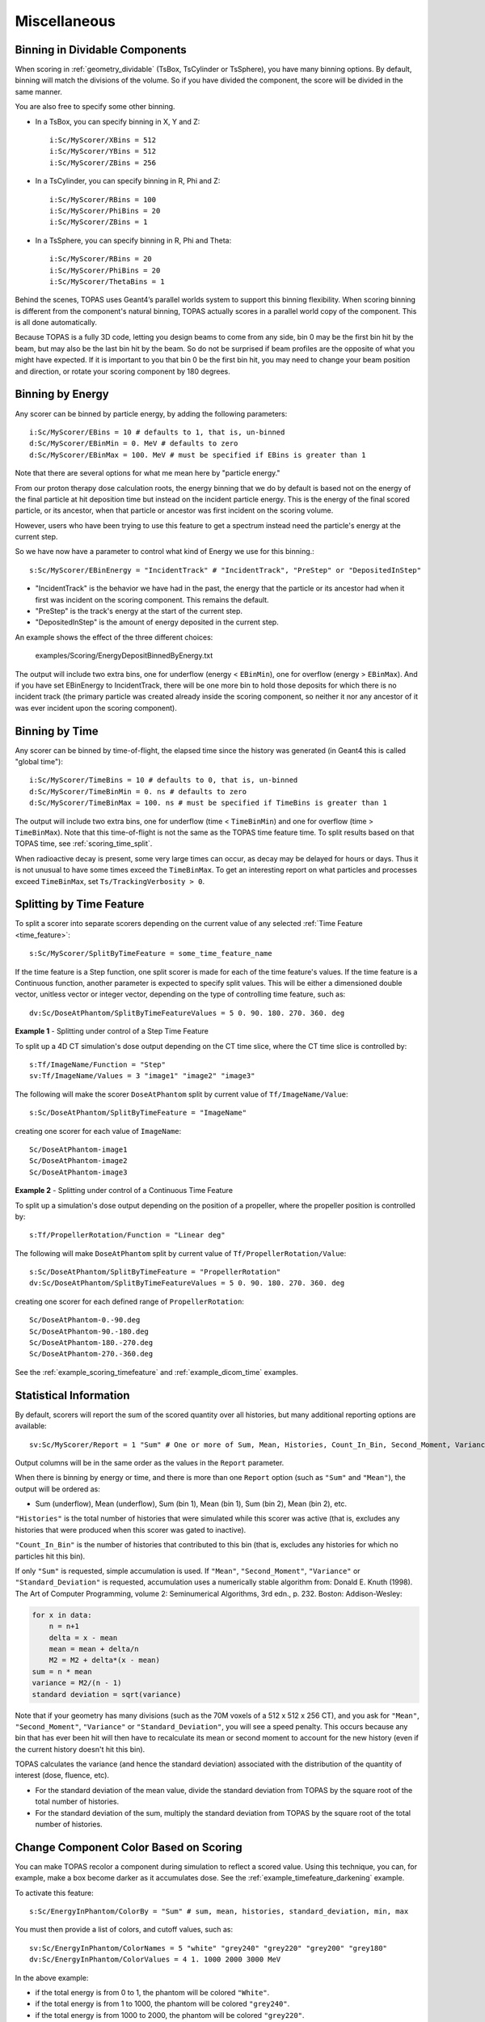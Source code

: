 Miscellaneous
-------------


.. _scoring_binning_space:

Binning in Dividable Components
~~~~~~~~~~~~~~~~~~~~~~~~~~~~~~~

When scoring in :ref:`geometry_dividable` (TsBox, TsCylinder or TsSphere), you have many binning options. By default, binning will match the divisions of the volume. So if you have divided the component, the score will be divided in the same manner.

You are also free to specify some other binning.

* In a TsBox, you can specify binning in X, Y and Z::

    i:Sc/MyScorer/XBins = 512
    i:Sc/MyScorer/YBins = 512
    i:Sc/MyScorer/ZBins = 256

* In a TsCylinder, you can specify binning in R, Phi and Z::

    i:Sc/MyScorer/RBins = 100
    i:Sc/MyScorer/PhiBins = 20
    i:Sc/MyScorer/ZBins = 1

* In a TsSphere, you can specify binning in R, Phi and Theta::

    i:Sc/MyScorer/RBins = 20
    i:Sc/MyScorer/PhiBins = 20
    i:Sc/MyScorer/ThetaBins = 1

Behind the scenes, TOPAS uses Geant4’s parallel worlds system to support this binning flexibility. When scoring binning is different from the component's natural binning, TOPAS actually scores in a parallel world copy of the component. This is all done automatically.

Because TOPAS is a fully 3D code, letting you design beams to come from any side, bin 0 may be the first bin hit by the beam, but may also be the last bin hit by the beam. So do not be surprised if beam profiles are the opposite of what you might have expected.
If it is important to you that bin 0 be the first bin hit,
you may need to change your beam position and direction,
or rotate your scoring component by 180 degrees.



.. _scoring_binning_energy:

Binning by Energy
~~~~~~~~~~~~~~~~~

Any scorer can be binned by particle energy, by adding the following parameters::

    i:Sc/MyScorer/EBins = 10 # defaults to 1, that is, un-binned
    d:Sc/MyScorer/EBinMin = 0. MeV # defaults to zero
    d:Sc/MyScorer/EBinMax = 100. MeV # must be specified if EBins is greater than 1

Note that there are several options for what me mean here by "particle energy."

From our proton therapy dose calculation roots, the energy binning that we do by default is based not on the energy of the final particle at hit deposition time but instead on the incident particle energy.
This is the energy of the final scored particle, or its ancestor, when that particle or ancestor was first incident on the scoring volume.

However, users who have been trying to use this feature to get a spectrum instead need the particle's energy at the current step.

So we have now have a parameter to control what kind of Energy we use for this binning.::

    s:Sc/MyScorer/EBinEnergy = "IncidentTrack" # "IncidentTrack", "PreStep" or "DepositedInStep"
    
* "IncidentTrack" is the behavior we have had in the past, the energy that the particle or its ancestor had when it first was incident on the scoring component. This remains the default.
* "PreStep" is the track's energy at the start of the current step.
* "DepositedInStep" is the amount of energy deposited in the current step.

An example shows the effect of the three different choices:

    examples/Scoring/EnergyDepositBinnedByEnergy.txt

The output will include two extra bins, one for underflow (energy < ``EBinMin``), one for overflow (energy > ``EBinMax``). And if you have set EBinEnergy to IncidentTrack, there will be one more bin to hold those deposits for which there is no incident track (the primary particle was created already inside the scoring component, so neither it nor any ancestor of it was ever incident upon the scoring component).



.. _scoring_binning_time:

Binning by Time
~~~~~~~~~~~~~~~

Any scorer can be binned by time-of-flight, the elapsed time since the history was generated (in Geant4 this is called "global time")::

    i:Sc/MyScorer/TimeBins = 10 # defaults to 0, that is, un-binned
    d:Sc/MyScorer/TimeBinMin = 0. ns # defaults to zero
    d:Sc/MyScorer/TimeBinMax = 100. ns # must be specified if TimeBins is greater than 1

The output will include two extra bins, one for underflow (time < ``TimeBinMin``) and one for overflow (time > ``TimeBinMax``). Note that this time-of-flight is not the same as the TOPAS time feature time. To split results based on that TOPAS time, see :ref:`scoring_time_split`.

When radioactive decay is present, some very large times can occur, as decay may be delayed for hours or days. Thus it is not unusual to have some times exceed the ``TimeBinMax``. To get an interesting report on what particles and processes exceed ``TimeBinMax``, set ``Ts/TrackingVerbosity > 0``.



.. _scoring_time_split:

Splitting by Time Feature
~~~~~~~~~~~~~~~~~~~~~~~~~

To split a scorer into separate scorers depending on the current value of any selected :ref:`Time Feature <time_feature>`::

    s:Sc/MyScorer/SplitByTimeFeature = some_time_feature_name

If the time feature is a Step function, one split scorer is made for each of the time feature's values. If the time feature is a Continuous function, another parameter is expected to specify split values. This will be either a dimensioned double vector, unitless vector or integer vector, depending on the type of controlling time feature, such as::

    dv:Sc/DoseAtPhantom/SplitByTimeFeatureValues = 5 0. 90. 180. 270. 360. deg

**Example 1** - Splitting under control of a Step Time Feature

To split up a 4D CT simulation's dose output depending on the CT time slice, where the CT time slice is controlled by::

    s:Tf/ImageName/Function = "Step"
    sv:Tf/ImageName/Values = 3 "image1" "image2" "image3"

The following will make the scorer ``DoseAtPhantom`` split by current value of ``Tf/ImageName/Value``::

    s:Sc/DoseAtPhantom/SplitByTimeFeature = "ImageName"

creating one scorer for each value of ``ImageName``::

    Sc/DoseAtPhantom-image1
    Sc/DoseAtPhantom-image2
    Sc/DoseAtPhantom-image3

**Example 2** - Splitting under control of a Continuous Time Feature

To split up a simulation's dose output depending on the position of a propeller, where the propeller position is controlled by::

    s:Tf/PropellerRotation/Function = "Linear deg"

The following will make ``DoseAtPhantom`` split by current value of ``Tf/PropellerRotation/Value``::

    s:Sc/DoseAtPhantom/SplitByTimeFeature = "PropellerRotation"
    dv:Sc/DoseAtPhantom/SplitByTimeFeatureValues = 5 0. 90. 180. 270. 360. deg

creating one scorer for each defined range of ``PropellerRotation``::

    Sc/DoseAtPhantom-0.-90.deg
    Sc/DoseAtPhantom-90.-180.deg
    Sc/DoseAtPhantom-180.-270.deg
    Sc/DoseAtPhantom-270.-360.deg

See the :ref:`example_scoring_timefeature` and :ref:`example_dicom_time` examples.



Statistical Information
~~~~~~~~~~~~~~~~~~~~~~~

By default, scorers will report the sum of the scored quantity over all histories, but many additional reporting options are available::

    sv:Sc/MyScorer/Report = 1 "Sum" # One or more of Sum, Mean, Histories, Count_In_Bin, Second_Moment, Variance, Standard_Deviation, Min, Max

Output columns will be in the same order as the values in the ``Report`` parameter.

When there is binning by energy or time, and there is more than one ``Report`` option (such as ``"Sum"`` and ``"Mean"``), the output will be ordered as:

* Sum (underflow), Mean (underflow), Sum (bin 1), Mean (bin 1), Sum (bin 2), Mean (bin 2), etc.

``"Histories"`` is the total number of histories that were simulated while this scorer was active (that is, excludes any histories that were produced when this scorer was gated to inactive).

``"Count_In_Bin"`` is the number of histories that contributed to this bin (that is, excludes any histories for which no particles hit this bin).

If only ``"Sum"`` is requested, simple accumulation is used.
If ``"Mean"``, ``"Second_Moment"``, ``"Variance"`` or ``"Standard_Deviation"`` is requested, accumulation uses a numerically stable algorithm from:
Donald E. Knuth (1998). The Art of Computer Programming, volume 2: Seminumerical Algorithms, 3rd edn., p. 232. Boston: Addison-Wesley:

.. code-block:: plain

    for x in data:
        n = n+1
        delta = x - mean
        mean = mean + delta/n
        M2 = M2 + delta*(x - mean)
    sum = n * mean
    variance = M2/(n - 1)
    standard deviation = sqrt(variance)

Note that if your geometry has many divisions (such as the 70M voxels of a 512 x 512 x 256 CT), and you ask for ``"Mean"``, ``"Second_Moment"``, ``"Variance"`` or ``"Standard_Deviation"``, you will see a speed penalty. This occurs because any bin that has ever been hit will then have to recalculate its mean or second moment to account for the new history (even if the current history doesn't hit this bin).

TOPAS calculates the variance (and hence the standard deviation) associated with the distribution of the quantity of interest (dose, fluence, etc).

* For the standard deviation of the mean value, divide the standard deviation from TOPAS by the square root of the total number of histories.
* For the standard deviation of the sum, multiply the standard deviation from TOPAS by the square root of the total number of histories.



Change Component Color Based on Scoring
~~~~~~~~~~~~~~~~~~~~~~~~~~~~~~~~~~~~~~~

You can make TOPAS recolor a component during simulation to reflect a scored value. Using this technique, you can, for example, make a box become darker as it accumulates dose. See the :ref:`example_timefeature_darkening` example.

To activate this feature::

    s:Sc/EnergyInPhantom/ColorBy = "Sum" # sum, mean, histories, standard_deviation, min, max

You must then provide a list of colors, and cutoff values, such as::

    sv:Sc/EnergyInPhantom/ColorNames = 5 "white" "grey240" "grey220" "grey200" "grey180"
    dv:Sc/EnergyInPhantom/ColorValues = 4 1. 1000 2000 3000 MeV

In the above example:

* if the total energy is from 0 to 1, the phantom will be colored ``"White"``.
* if the total energy is from 1 to 1000, the phantom will be colored ``"grey240"``.
* if the total energy is from 1000 to 2000, the phantom will be colored ``"grey220"``.
* etc.

This feature must be used in conjunction with :ref:`time_feature`, as the color will only update after each run. And your scorer must be set to output after each run::

    b:Sc/EnergyInPhantom/OutputAfterRun = "True"

This technique does not currently work in the :ref:`geometry_dividable` (TsBox, TsCylinder and TsSphere). We will add this capability in a future TOPAS release. For now it only works in simple components made of single Geant4 solids.

.. todo:: Allow coloring based on scoring for dividable components



Toggling a Scorer Off and On
~~~~~~~~~~~~~~~~~~~~~~~~~~~~

To turn off a scorer::

    b:Sc/MyScorer/Active = "False" # defaults to "True"

This feature can be combined with boolean :ref:`time_feature` to produce gated scoring.
If the scorer skipped any values due to being set inactive at any time, the total number of skipped values is written out at in the scoring summary.



Restoring Results from Files
~~~~~~~~~~~~~~~~~~~~~~~~~~~~

TOPAS provides an option to read back scored values so that you can then redo the scoring output with different options. Set the parameter::

    Ts/RestoreResultsFromFile = "True" # defaults to "False"

With this set, simulation will not be run, but instead the scored values will be restored from the output of previous TOPAS simulations. For each scorer, there must be an appropriate file to read back, specified by name and type::

    s:Sc/MyScorer1/InputFile = "MySavedFileName" # match exact case
    s:Sc/MyScorer1/InputType = "csv"

The file to read back in must contain the appropriate scored quantity, the appropriate binning, and sufficient information to provide the new ``Report`` options. So, for example, if you previously scored ``"Sum"`` and ``"Histories"``, you could now report ``"Sum"``, ``"Mean"``, ``"Histories"``, and a DVH.

This option is particularly handy if you have been using Outcome Modeling.
You can run additional Outcome Model calculations, or repeat previous calculations with different model parameters,
without having to repeat the full simulation.

This option can also be used to read in binary output and write out csv, or vice versa.
